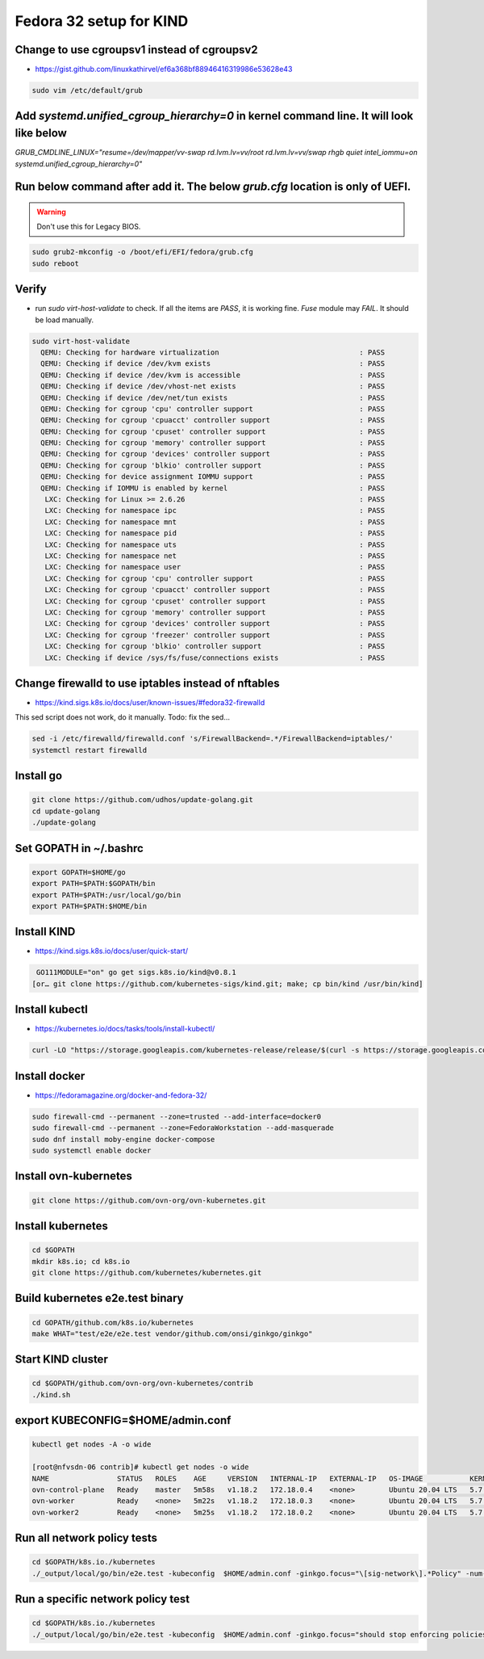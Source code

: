 Fedora 32 setup for KIND
------------------------

Change to use cgroupsv1 instead of cgroupsv2
~~~~~~~~~~~~~~~~~~~~~~~~~~~~~~~~~~~~~~~~~~~~

* https://gist.github.com/linuxkathirvel/ef6a368bf88946416319986e53628e43

.. code-block::

   sudo vim /etc/default/grub

Add `systemd.unified_cgroup_hierarchy=0` in kernel command line. It will look like below
~~~~~~~~~~~~~~~~~~~~~~~~~~~~~~~~~~~~~~~~~~~~~~~~~~~~~~~~~~~~~~~~~~~~~~~~~~~~~~~~~~~~~~~~

`GRUB_CMDLINE_LINUX="resume=/dev/mapper/vv-swap rd.lvm.lv=vv/root rd.lvm.lv=vv/swap rhgb quiet intel_iommu=on systemd.unified_cgroup_hierarchy=0"`

Run below command after add it. The below `grub.cfg` location is only of UEFI.
~~~~~~~~~~~~~~~~~~~~~~~~~~~~~~~~~~~~~~~~~~~~~~~~~~~~~~~~~~~~~~~~~~~~~~~~~~~~~~

.. warning::
   Don't use this for Legacy BIOS.

.. code-block:: shell-session

   sudo grub2-mkconfig -o /boot/efi/EFI/fedora/grub.cfg
   sudo reboot

Verify
~~~~~~

* run `sudo virt-host-validate` to check. If all the items are `PASS`, it is
  working fine. `Fuse` module may `FAIL`. It should be load manually.

.. code-block:: shell-session

  sudo virt-host-validate
    QEMU: Checking for hardware virtualization                                 : PASS
    QEMU: Checking if device /dev/kvm exists                                   : PASS
    QEMU: Checking if device /dev/kvm is accessible                            : PASS
    QEMU: Checking if device /dev/vhost-net exists                             : PASS
    QEMU: Checking if device /dev/net/tun exists                               : PASS
    QEMU: Checking for cgroup 'cpu' controller support                         : PASS
    QEMU: Checking for cgroup 'cpuacct' controller support                     : PASS
    QEMU: Checking for cgroup 'cpuset' controller support                      : PASS
    QEMU: Checking for cgroup 'memory' controller support                      : PASS
    QEMU: Checking for cgroup 'devices' controller support                     : PASS
    QEMU: Checking for cgroup 'blkio' controller support                       : PASS
    QEMU: Checking for device assignment IOMMU support                         : PASS
    QEMU: Checking if IOMMU is enabled by kernel                               : PASS
     LXC: Checking for Linux >= 2.6.26                                         : PASS
     LXC: Checking for namespace ipc                                           : PASS
     LXC: Checking for namespace mnt                                           : PASS
     LXC: Checking for namespace pid                                           : PASS
     LXC: Checking for namespace uts                                           : PASS
     LXC: Checking for namespace net                                           : PASS
     LXC: Checking for namespace user                                          : PASS
     LXC: Checking for cgroup 'cpu' controller support                         : PASS
     LXC: Checking for cgroup 'cpuacct' controller support                     : PASS
     LXC: Checking for cgroup 'cpuset' controller support                      : PASS
     LXC: Checking for cgroup 'memory' controller support                      : PASS
     LXC: Checking for cgroup 'devices' controller support                     : PASS
     LXC: Checking for cgroup 'freezer' controller support                     : PASS
     LXC: Checking for cgroup 'blkio' controller support                       : PASS
     LXC: Checking if device /sys/fs/fuse/connections exists                   : PASS


Change firewalld to use iptables instead of nftables
~~~~~~~~~~~~~~~~~~~~~~~~~~~~~~~~~~~~~~~~~~~~~~~~~~~~

* https://kind.sigs.k8s.io/docs/user/known-issues/#fedora32-firewalld

This sed script does not work, do it manually. Todo: fix the sed…

.. code-block:: shell-session

  sed -i /etc/firewalld/firewalld.conf 's/FirewallBackend=.*/FirewallBackend=iptables/'
  systemctl restart firewalld

Install go
~~~~~~~~~~

.. code-block:: shell-session

  git clone https://github.com/udhos/update-golang.git
  cd update-golang
  ./update-golang

Set GOPATH in ~/.bashrc
~~~~~~~~~~~~~~~~~~~~~~~

.. code-block:: shell-session

  export GOPATH=$HOME/go
  export PATH=$PATH:$GOPATH/bin
  export PATH=$PATH:/usr/local/go/bin
  export PATH=$PATH:$HOME/bin

Install KIND
~~~~~~~~~~~~

* https://kind.sigs.k8s.io/docs/user/quick-start/

.. code-block:: shell-session

   GO111MODULE="on" go get sigs.k8s.io/kind@v0.8.1
  [or… git clone https://github.com/kubernetes-sigs/kind.git; make; cp bin/kind /usr/bin/kind]

Install kubectl
~~~~~~~~~~~~~~~

* https://kubernetes.io/docs/tasks/tools/install-kubectl/

.. code-block:: shell-session

  curl -LO "https://storage.googleapis.com/kubernetes-release/release/$(curl -s https://storage.googleapis.com/kubernetes-release/release/stable.txt)/bin/linux/amd64/kubectl"

Install docker
~~~~~~~~~~~~~~

* https://fedoramagazine.org/docker-and-fedora-32/

.. code-block:: shell-session

  sudo firewall-cmd --permanent --zone=trusted --add-interface=docker0
  sudo firewall-cmd --permanent --zone=FedoraWorkstation --add-masquerade
  sudo dnf install moby-engine docker-compose
  sudo systemctl enable docker

Install ovn-kubernetes
~~~~~~~~~~~~~~~~~~~~~~

.. code-block:: shell-session

  git clone https://github.com/ovn-org/ovn-kubernetes.git

Install kubernetes
~~~~~~~~~~~~~~~~~~

.. code-block:: shell-session

  cd $GOPATH
  mkdir k8s.io; cd k8s.io
  git clone https://github.com/kubernetes/kubernetes.git

Build kubernetes e2e.test binary
~~~~~~~~~~~~~~~~~~~~~~~~~~~~~~~~

.. code-block:: shell-session

  cd GOPATH/github.com/k8s.io/kubernetes
  make WHAT="test/e2e/e2e.test vendor/github.com/onsi/ginkgo/ginkgo"

Start KIND cluster
~~~~~~~~~~~~~~~~~~

.. code-block:: shell-session

  cd $GOPATH/github.com/ovn-org/ovn-kubernetes/contrib
  ./kind.sh

export KUBECONFIG=$HOME/admin.conf
~~~~~~~~~~~~~~~~~~~~~~~~~~~~~~~~~~

.. code-block:: shell-session

  kubectl get nodes -A -o wide

  [root@nfvsdn-06 contrib]# kubectl get nodes -o wide
  NAME                STATUS   ROLES    AGE     VERSION   INTERNAL-IP   EXTERNAL-IP   OS-IMAGE           KERNEL-VERSION           CONTAINER-RUNTIME
  ovn-control-plane   Ready    master   5m58s   v1.18.2   172.18.0.4    <none>        Ubuntu 20.04 LTS   5.7.17-200.fc32.x86_64   containerd://1.3.3-14-g449e9269
  ovn-worker          Ready    <none>   5m22s   v1.18.2   172.18.0.3    <none>        Ubuntu 20.04 LTS   5.7.17-200.fc32.x86_64   containerd://1.3.3-14-g449e9269
  ovn-worker2         Ready    <none>   5m25s   v1.18.2   172.18.0.2    <none>        Ubuntu 20.04 LTS   5.7.17-200.fc32.x86_64   containerd://1.3.3-14-g449e9269

Run all network policy tests
~~~~~~~~~~~~~~~~~~~~~~~~~~~~

.. code-block:: shell-session

  cd $GOPATH/k8s.io./kubernetes
  ./_output/local/go/bin/e2e.test -kubeconfig  $HOME/admin.conf -ginkgo.focus="\[sig-network\].*Policy" -num-nodes 2

Run a specific network policy test
~~~~~~~~~~~~~~~~~~~~~~~~~~~~~~~~~~

.. code-block:: shell-session

  cd $GOPATH/k8s.io./kubernetes
  ./_output/local/go/bin/e2e.test -kubeconfig  $HOME/admin.conf -ginkgo.focus="should stop enforcing policies after they are deleted"
